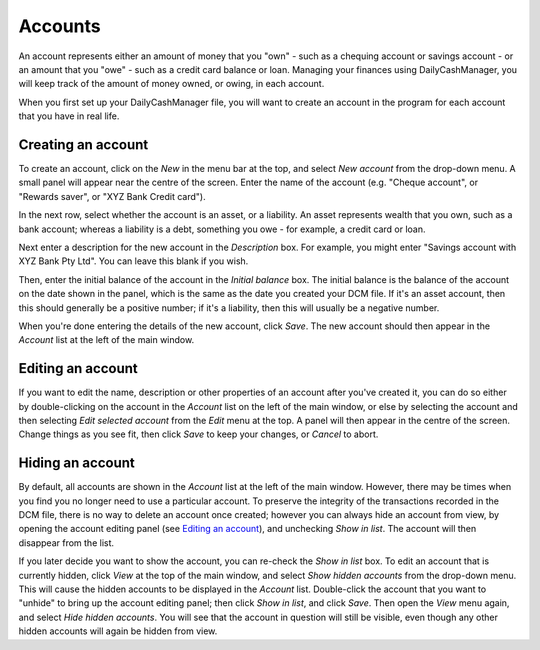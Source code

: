 Accounts
========

An account represents either an amount of money that you "own" - such as a
chequing account or savings account - or an amount that you "owe" - such as
a credit card balance or loan. Managing your finances using DailyCashManager,
you will keep track of the amount of money owned, or owing, in each account.

When you first set up your DailyCashManager file, you will want to create
an account in the program for each account that you have in real life.

Creating an account
-------------------

To create an account, click on the *New* in the menu bar at the top, and select
*New account* from the drop-down menu. A small panel will appear near the centre
of the screen. Enter the name of the account (e.g. "Cheque account", or "Rewards
saver", or "XYZ Bank Credit card").

In the next row, select whether the account is an asset, or a liability. An
asset represents wealth that you own, such as a bank account; whereas a
liability is a debt, something you owe - for example, a credit card or
loan.

Next enter a description for the new account in the *Description* box.
For example, you might enter "Savings account with XYZ Bank Pty Ltd". You can
leave this blank if you wish.

Then, enter the initial balance of the account in the *Initial balance* box. The
initial balance is the balance of the account on the date shown in the panel,
which is the same as the date you created your DCM file. If it's an asset
account, then this should generally be a positive number; if it's a liability,
then this will usually be a negative number.

When you're done entering the details of the new account, click *Save*. The new
account should then appear in the *Account* list at the left of the main
window.

Editing an account
------------------

If you want to edit the name, description or other properties of an account
after you've created it, you can do so either by double-clicking on the account
in the *Account* list on the left of the main window, or else by selecting the
account and then selecting *Edit selected account* from the *Edit* menu at the
top. A panel will then appear in the centre of the screen. Change things as you
see fit, then click *Save* to keep your changes, or *Cancel* to abort.

Hiding an account
-----------------

By default, all accounts are shown in the *Account* list at the left of the
main window. However, there may be times when you find you no longer need
to use a particular account. To preserve the integrity of the transactions
recorded in the DCM file, there is no way to delete an account once created;
however you can always hide an account from view, by opening the account
editing panel (see `Editing an account`_), and unchecking *Show in list*.
The account will then disappear from the list.

If you later decide you want to show the account, you can re-check the
*Show in list* box. To edit an account that is currently hidden, click
*View* at the top of the main window, and select *Show hidden accounts*
from the drop-down menu. This will cause the hidden accounts to be
displayed in the *Account* list. Double-click the account that you want to
"unhide" to bring up the account editing panel; then click *Show in list*,
and click *Save*. Then open the *View* menu again, and select *Hide
hidden accounts*. You will see that the account in question will still
be visible, even though any other hidden accounts will again be hidden
from view.
